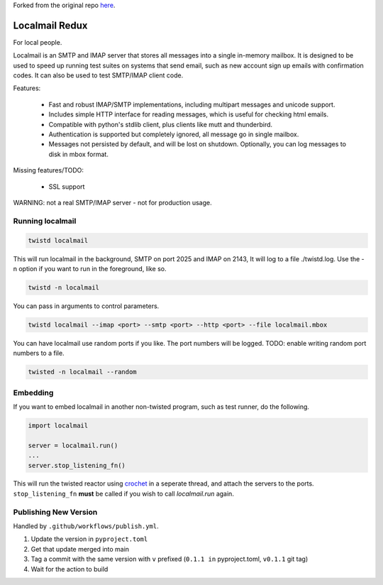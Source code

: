 Forked from the original repo `here <https://launchpad.net/localmail>`_.

Localmail Redux
=========

For local people.

Localmail is an SMTP and IMAP server that stores all messages into a single
in-memory mailbox. It is designed to be used to speed up running test suites on
systems that send email, such as new account sign up emails with confirmation
codes. It can also be used to test SMTP/IMAP client code.

Features:

  * Fast and robust IMAP/SMTP implementations, including multipart
    messages and unicode support.

  * Includes simple HTTP interface for reading messages, which is useful for
    checking html emails.

  * Compatible with python's stdlib client, plus clients like mutt and
    thunderbird.

  * Authentication is supported but completely ignored, all message go in
    single mailbox.

  * Messages not persisted by default, and will be lost on shutdown.
    Optionally, you can log messages to disk in mbox format.

Missing features/TODO:

  * SSL support

WARNING: not a real SMTP/IMAP server - not for production usage.


Running localmail
-----------------

.. code-block:: bash

    twistd localmail

This will run localmail in the background, SMTP on port 2025 and IMAP on 2143,
It will log to a file ./twistd.log. Use the -n option if you want to run in
the foreground, like so.

.. code-block:: bash

    twistd -n localmail


You can pass in arguments to control parameters.

.. code-block:: bash

   twistd localmail --imap <port> --smtp <port> --http <port> --file localmail.mbox


You can have localmail use random ports if you like. The port numbers will be logged.
TODO: enable writing random port numbers to a file.

.. code-block:: bash

   twisted -n localmail --random


Embedding
---------

If you want to embed localmail in another non-twisted program, such as test
runner, do the following.

.. code-block:: python

    import localmail

    server = localmail.run()
    ...
    server.stop_listening_fn()

This will run the twisted reactor using `crochet <https://crochet.readthedocs.io/en/stable/>`_ in a seperate thread,
and attach the servers to the ports. ``stop_listening_fn`` **must** be called if you wish to call `localmail.run`
again.

Publishing New Version
----------------------

Handled by ``.github/workflows/publish.yml``.

1. Update the version in ``pyproject.toml``
2. Get that update merged into main
3. Tag a commit with the same version with ``v`` prefixed (``0.1.1 in`` pyproject.toml, ``v0.1.1`` git tag)
4. Wait for the action to build
